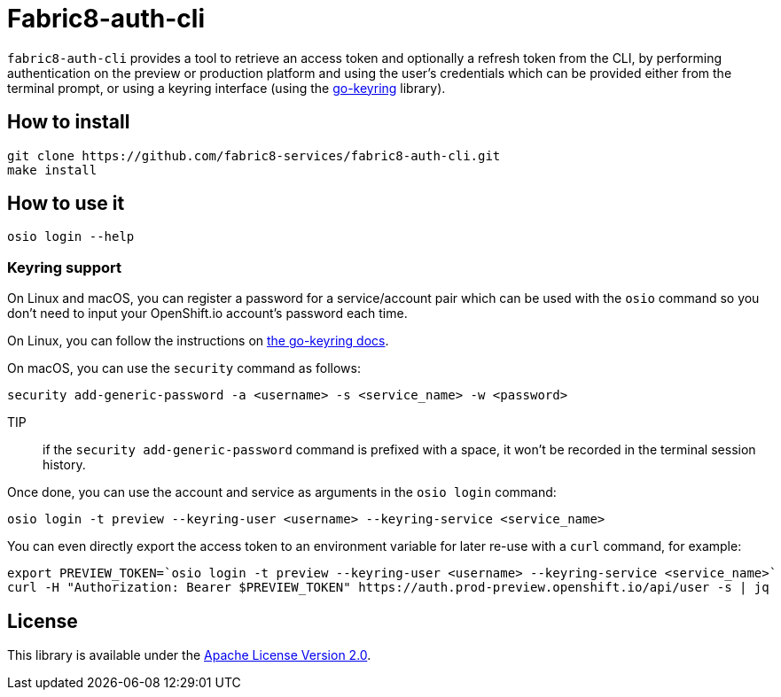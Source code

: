 = Fabric8-auth-cli

`fabric8-auth-cli` provides a tool to retrieve an access token and optionally a refresh token from the CLI, by performing authentication on the preview or production platform and using the user's credentials which can be provided either from the terminal prompt, or using a keyring interface (using the https://github.com/zalando/go-keyring[go-keyring] library).

== How to install

```
git clone https://github.com/fabric8-services/fabric8-auth-cli.git
make install
```

== How to use it

```
osio login --help
```

=== Keyring support

On Linux and macOS, you can register a password for a service/account pair which can be used with the `osio` command so you don't need to input your OpenShift.io account's password each time.

On Linux, you can follow the instructions on https://github.com/zalando/go-keyring#linux[the go-keyring docs].

On macOS, you can use the `security` command as follows:

```
security add-generic-password -a <username> -s <service_name> -w <password>
```

TIP:: if the `security add-generic-password` command is prefixed with a space, it won't be recorded in the terminal session history.

Once done, you can use the account and service as arguments in the `osio login` command:
```
osio login -t preview --keyring-user <username> --keyring-service <service_name>
```

You can even directly export the access token to an environment variable for later re-use with a `curl` command, for example:

```
export PREVIEW_TOKEN=`osio login -t preview --keyring-user <username> --keyring-service <service_name>`
curl -H "Authorization: Bearer $PREVIEW_TOKEN" https://auth.prod-preview.openshift.io/api/user -s | jq
```


== License

This library is available under the link:LICENSE[Apache License Version 2.0].